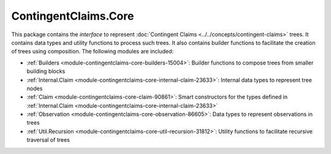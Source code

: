 .. Copyright (c) 2023 Digital Asset (Switzerland) GmbH and/or its affiliates. All rights reserved.
.. SPDX-License-Identifier: Apache-2.0

ContingentClaims.Core
#####################

This package contains the *interface* to represent
:doc:`Contingent Claims <../../concepts/contingent-claims>` trees. It contains data types and
utility functions to process such trees. It also contains builder functions to facilitate the
creation of trees using composition. The following modules are included:

- :ref:`Builders <module-contingentclaims-core-builders-15004>`: Builder functions to compose trees
  from smaller building blocks
- :ref:`Internal.Claim <module-contingentclaims-core-internal-claim-23633>`: Internal data types to
  represent tree nodes
- :ref:`Claim <module-contingentclaims-core-claim-90861>`: Smart constructors for the types defined
  in :ref:`Internal.Claim <module-contingentclaims-core-internal-claim-23633>`
- :ref:`Observation <module-contingentclaims-core-observation-86605>`: Data types to represent
  observations in trees
- :ref:`Util.Recursion <module-contingentclaims-core-util-recursion-31812>`: Utility functions to
  facilitate recursive traversal of trees
